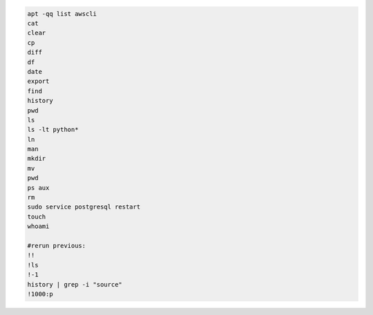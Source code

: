 .. code-block:: console

    apt -qq list awscli
    cat
    clear
    cp
    diff
    df
    date
    export
    find
    history
    pwd
    ls
    ls -lt python*
    ln
    man
    mkdir
    mv
    pwd
    ps aux
    rm
    sudo service postgresql restart
    touch
    whoami

    #rerun previous:
    !!
    !ls
    !-1
    history | grep -i "source"
    !1000:p
